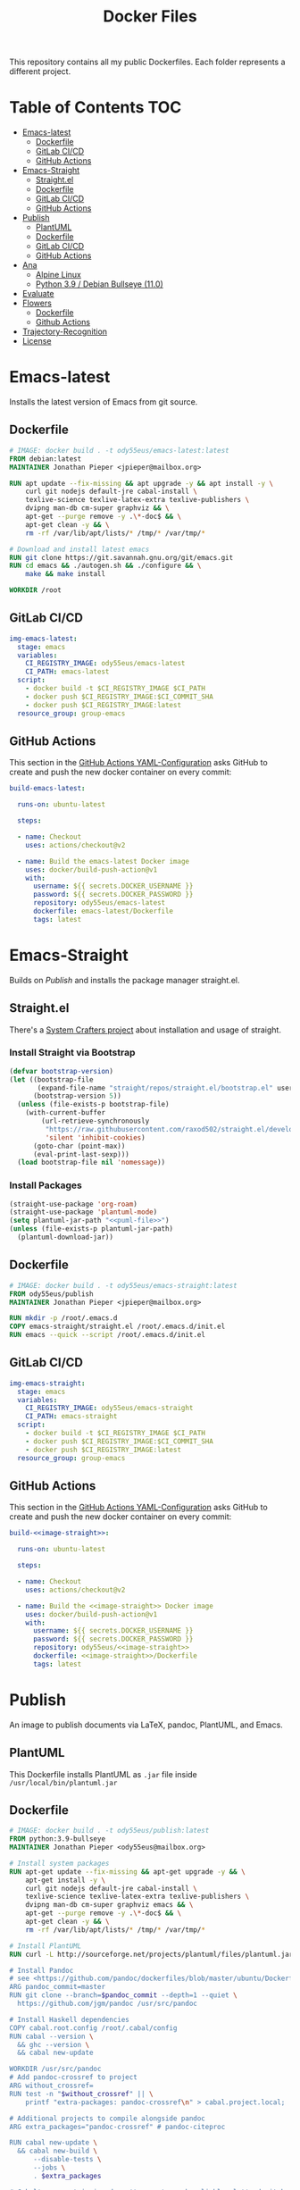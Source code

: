 #+TITLE: Docker Files

This repository contains all my public Dockerfiles.
Each folder represents a different project.

* Table of Contents :TOC:
- [[#emacs-latest][Emacs-latest]]
  - [[#dockerfile][Dockerfile]]
  - [[#gitlab-cicd][GitLab CI/CD]]
  - [[#github-actions][GitHub Actions]]
- [[#emacs-straight][Emacs-Straight]]
  - [[#straightel][Straight.el]]
  - [[#dockerfile-1][Dockerfile]]
  - [[#gitlab-cicd-1][GitLab CI/CD]]
  - [[#github-actions-1][GitHub Actions]]
- [[#publish][Publish]]
  - [[#plantuml][PlantUML]]
  - [[#dockerfile-2][Dockerfile]]
  - [[#gitlab-cicd-2][GitLab CI/CD]]
  - [[#github-actions-2][GitHub Actions]]
- [[#ana][Ana]]
  - [[#alpine-linux][Alpine Linux]]
  - [[#python-39--debian-bullseye-110][Python 3.9 / Debian Bullseye (11.0)]]
- [[#evaluate][Evaluate]]
- [[#flowers][Flowers]]
  - [[#dockerfile-3][Dockerfile]]
  - [[#github-actions-3][Github Actions]]
- [[#trajectory-recognition][Trajectory-Recognition]]
- [[#license][License]]

* Emacs-latest
Installs the latest version of Emacs from git source.
** Dockerfile
#+begin_src dockerfile :tangle emacs-latest/Dockerfile :mkdirp yes
# IMAGE: docker build . -t ody55eus/emacs-latest:latest
FROM debian:latest
MAINTAINER Jonathan Pieper <jpieper@mailbox.org>

RUN apt update --fix-missing && apt upgrade -y && apt install -y \
    curl git nodejs default-jre cabal-install \
    texlive-science texlive-latex-extra texlive-publishers \
    dvipng man-db cm-super graphviz && \
    apt-get --purge remove -y .\*-doc$ && \
    apt-get clean -y && \
    rm -rf /var/lib/apt/lists/* /tmp/* /var/tmp/*

# Download and install latest emacs
RUN git clone https://git.savannah.gnu.org/git/emacs.git
RUN cd emacs && ./autogen.sh && ./configure && \
    make && make install

WORKDIR /root
#+end_src

** GitLab CI/CD

#+begin_src yaml :tangle ./.gitlab-ci.yml :exports none
image: docker:stable
services:
- docker:dind
stages:
- emacs
- publish
variables:
  DOCKER_PLATFORMS: linux/amd64,linux/arm64/v8
variables:
  # Use TLS https://docs.gitlab.com/ee/ci/docker/using_docker_build.html#tls-enabled
  DOCKER_HOST: tcp://docker:2376
  DOCKER_TLS_CERTDIR: "/certs"
before_script:
  - docker login -u $CI_REGISTRY_USER -p $CI_REGISTRY_PASSWORD $CI_REGISTRY
#+end_src

#+begin_src yaml :tangle ./.gitlab-ci.yml
img-emacs-latest:
  stage: emacs
  variables:
    CI_REGISTRY_IMAGE: ody55eus/emacs-latest
    CI_PATH: emacs-latest
  script:
    - docker build -t $CI_REGISTRY_IMAGE $CI_PATH
    - docker push $CI_REGISTRY_IMAGE:$CI_COMMIT_SHA
    - docker push $CI_REGISTRY_IMAGE:latest
  resource_group: group-emacs
#+end_src

** GitHub Actions
This section in the [[file:.github/workflows/dockerimage.yaml][GitHub Actions YAML-Configuration]] asks GitHub to create and push the new docker container on every commit:
#+begin_src yaml :tangle .github/workflows/dockerimage.yaml :exports none
name: Docker image

on: [push]

jobs:
#+end_src

#+begin_src yaml :tangle .github/workflows/dockerimage.yaml :noweb yes
  build-emacs-latest:

    runs-on: ubuntu-latest

    steps:

    - name: Checkout
      uses: actions/checkout@v2

    - name: Build the emacs-latest Docker image
      uses: docker/build-push-action@v1
      with:
        username: ${{ secrets.DOCKER_USERNAME }}
        password: ${{ secrets.DOCKER_PASSWORD }}
        repository: ody55eus/emacs-latest
        dockerfile: emacs-latest/Dockerfile
        tags: latest
#+end_src

* Emacs-Straight
Builds on [[*Publish][Publish]] and installs the package manager straight.el.
** Straight.el
There's a [[https://systemcrafters.cc/advanced-package-management/using-straight-el/][System Crafters project]] about installation and usage of straight.

#+begin_src emacs-lisp :exports none :tangle emacs-straight/straight.el
;;; straight.el --- ody55eus/emacs-straight-*- lexical-binding: t; -*-
;;
;; Copyright (C) 2021 Jonathan Pieper
;;
;; Author: Jonathan Pieper <https://github.com/jp>
;; Maintainer: Jonathan Pieper <ody55eus@mailbox.org>
;; Created: September 24, 2021
;; Modified: September 24, 2021
;; Version: 0.0.1
;; Keywords: abbrev bib c calendar comm convenience data docs emulations extensions faces files frames games hardware help hypermedia i18n internal languages lisp local maint mail matching mouse multimedia news outlines processes terminals tex tools unix vc wp
;; Homepage: https://github.com/jp/packages
;; Package-Requires: ((emacs "24.3"))
;;
;; This file is not part of GNU Emacs.
;;
;;; Commentary:
;;
;;
;;
;;; Code:
#+end_src

*** Install Straight via Bootstrap
#+begin_src emacs-lisp :tangle emacs-straight/straight.el
(defvar bootstrap-version)
(let ((bootstrap-file
       (expand-file-name "straight/repos/straight.el/bootstrap.el" user-emacs-directory))
      (bootstrap-version 5))
  (unless (file-exists-p bootstrap-file)
    (with-current-buffer
        (url-retrieve-synchronously
         "https://raw.githubusercontent.com/raxod502/straight.el/develop/install.el"
         'silent 'inhibit-cookies)
      (goto-char (point-max))
      (eval-print-last-sexp)))
  (load bootstrap-file nil 'nomessage))
#+end_src

*** Install Packages
#+begin_src emacs-lisp :tangle emacs-straight/straight.el :noweb yes
(straight-use-package 'org-roam)
(straight-use-package 'plantuml-mode)
(setq plantuml-jar-path "<<puml-file>>")
(unless (file-exists-p plantuml-jar-path)
  (plantuml-download-jar))
#+end_src

** Dockerfile
#+begin_src dockerfile :tangle emacs-straight/Dockerfile
# IMAGE: docker build . -t ody55eus/emacs-straight:latest
FROM ody55eus/publish
MAINTAINER Jonathan Pieper <jpieper@mailbox.org>

RUN mkdir -p /root/.emacs.d
COPY emacs-straight/straight.el /root/.emacs.d/init.el
RUN emacs --quick --script /root/.emacs.d/init.el
#+end_src

** GitLab CI/CD

#+begin_src yaml :tangle ./.gitlab-ci.yml
img-emacs-straight:
  stage: emacs
  variables:
    CI_REGISTRY_IMAGE: ody55eus/emacs-straight
    CI_PATH: emacs-straight
  script:
    - docker build -t $CI_REGISTRY_IMAGE $CI_PATH
    - docker push $CI_REGISTRY_IMAGE:$CI_COMMIT_SHA
    - docker push $CI_REGISTRY_IMAGE:latest
  resource_group: group-emacs
#+end_src

** GitHub Actions
This section in the [[file:.github/workflows/dockerimage.yaml][GitHub Actions YAML-Configuration]] asks GitHub to create and push the new docker container on every commit:

#+name:image-straight
#+begin_src conf :noweb yes :exports none
emacs-straight
#+end_src

#+begin_src yaml :tangle .github/workflows/dockerimage.yaml :noweb yes
  build-<<image-straight>>:

    runs-on: ubuntu-latest

    steps:

    - name: Checkout
      uses: actions/checkout@v2

    - name: Build the <<image-straight>> Docker image
      uses: docker/build-push-action@v1
      with:
        username: ${{ secrets.DOCKER_USERNAME }}
        password: ${{ secrets.DOCKER_PASSWORD }}
        repository: ody55eus/<<image-straight>>
        dockerfile: <<image-straight>>/Dockerfile
        tags: latest
#+end_src

* Publish
An image to publish documents via \LaTeX, pandoc, PlantUML, and Emacs.
** PlantUML
This Dockerfile installs PlantUML as ~.jar~ file inside ~/usr/local/bin/plantuml.jar~
#+NAME: puml-file
#+begin_src sh :exports none
/usr/local/bin/plantuml.jar
#+end_src

** Dockerfile
#+begin_src dockerfile :tangle publish/Dockerfile :noweb yes
# IMAGE: docker build . -t ody55eus/publish:latest
FROM python:3.9-bullseye
MAINTAINER Jonathan Pieper <ody55eus@mailbox.org>

# Install system packages
RUN apt-get update --fix-missing && apt-get upgrade -y && \
    apt-get install -y \
    curl git nodejs default-jre cabal-install \
    texlive-science texlive-latex-extra texlive-publishers \
    dvipng man-db cm-super graphviz emacs && \
    apt-get --purge remove -y .\*-doc$ && \
    apt-get clean -y && \
    rm -rf /var/lib/apt/lists/* /tmp/* /var/tmp/*

# Install PlantUML
RUN curl -L http://sourceforge.net/projects/plantuml/files/plantuml.jar/download > <<puml-file>>

# Install Pandoc
# see <https://github.com/pandoc/dockerfiles/blob/master/ubuntu/Dockerfile#L33>
ARG pandoc_commit=master
RUN git clone --branch=$pandoc_commit --depth=1 --quiet \
  https://github.com/jgm/pandoc /usr/src/pandoc

# Install Haskell dependencies
COPY cabal.root.config /root/.cabal/config
RUN cabal --version \
  && ghc --version \
  && cabal new-update

WORKDIR /usr/src/pandoc
# Add pandoc-crossref to project
ARG without_crossref=
RUN test -n "$without_crossref" || \
    printf "extra-packages: pandoc-crossref\n" > cabal.project.local;

# Additional projects to compile alongside pandoc
ARG extra_packages="pandoc-crossref" # pandoc-citeproc

RUN cabal new-update \
  && cabal new-build \
      --disable-tests \
      --jobs \
      . $extra_packages

# Cabal's exec stripping doesn't seem to work reliably, let's do it here.
RUN find dist-newstyle \
         -name 'pandoc*' -type f -perm -u+x \
         -exec strip '{}' ';' \
         -exec cp '{}' /usr/local/bin/ ';'

WORKDIR /root
#+end_src

** GitLab CI/CD
#+begin_src yaml :tangle ./.gitlab-ci.yml
img-publish:
  stage: emacs
  variables:
    CI_REGISTRY_IMAGE: ody55eus/publish
    CI_REGISTRY_PATH: publish
  script:
    - docker build -t $CI_REGISTRY_IMAGE $CI_REGISTRY_PATH
    - docker push $CI_REGISTRY_IMAGE:$CI_COMMIT_SHA
    - docker push $CI_REGISTRY_IMAGE:latest
  resource_group: group-emacs
#+end_src

** GitHub Actions
This section in the [[file:.github/workflows/dockerimage.yaml][GitHub Actions YAML-Configuration]] asks GitHub to create and push the new docker container on every commit:
#+name:image-name1
#+begin_src conf :noweb yes :exports none
publish
#+end_src

#+begin_src yaml :tangle .github/workflows/dockerimage.yaml :noweb yes
  build-<<image-name1>>:

    runs-on: ubuntu-latest

    steps:

    - name: Checkout
      uses: actions/checkout@v2

    - name: Build the <<image-name1>> Docker image
      uses: docker/build-push-action@v1
      with:
        username: ${{ secrets.DOCKER_USERNAME }}
        password: ${{ secrets.DOCKER_PASSWORD }}
        repository: ody55eus/<<image-name1>>
        dockerfile: <<image-name1>>/Dockerfile
        tags: latest
#+end_src

* Ana
This image contains Ana (Python Data Analysis Framework) and other software and data necessary to reproduce the results of my master thesis.
** Alpine Linux
  This [[file:ana/alpine/Dockerfile][Dockerfile]] is based on the latest Linux Alpine (=alpine:latest=) image. It is smaller and contains only the newest and barely necessary packages. This is the preferred image to analyze data.
*** Dockerfile
#+begin_src dockerfile :tangle ana/alpine/Dockerfile
# Python Analysis Docker Image
FROM alpine:latest
MAINTAINER Jonathan Pieper <ody55eus@mailbox.org>

ENV LANG=en_US.UTF-8 LC_ALL=en_US.UTF-8

# Install system packages
RUN apk add --no-cache \
    curl git nodejs openssh-client make \
    libgfortran build-base hdf5-dev \
    texmf-dist-most texlive-xetex texlive-luatex \
    texlive-dvi texmf-dist-langextra \
    openjdk11-jre graphviz emacs \
    python3 py3-pip py3-scipy py3-pandas py3-matplotlib

# Make sure pdftex.map is available
# see https://gitlab.alpinelinux.org/alpine/aports/-/issues/12834
RUN mktexlsr && \
    updmap-sys --syncwithtrees && \
    fmtutil-sys --all

# add credentials to download extra software
ARG SSH_PRIVATE_KEY
RUN mkdir /root/.ssh/ && \
    echo "${SSH_PRIVATE_KEY}" > /root/.ssh/id_rsa && \
    chmod 700 /root/.ssh && \
    chmod 600 /root/.ssh/id_rsa

# Trust my private GitLab server
RUN touch /root/.ssh/known_hosts && \
    ssh-keyscan -p 223 gitlab.ody5.de >> /root/.ssh/known_hosts

# Download and install analysis software and data
RUN mkdir /opt/lab-book && \
    git clone ssh://git@gitlab.ody5.de:223/agm/spectrumanalyzer.git /opt/lab-book/spectrumanalyzer && \
    git clone --recursive ssh://git@gitlab.ody5.de:223/agm/ana.git /opt/lab-book/ana && \
    git clone ssh://git@gitlab.ody5.de:223/agm/method-paper.git /root/Projects/Code/method-paper

# Remove private SSH Key so nobody can use it.
RUN rm /root/.ssh/id_rsa

# Install Python packages
RUN ln -s /usr/bin/python3 /usr/bin/python && \
    python -m pip install --upgrade pip && \
    python -m pip install --upgrade seaborn h5py plantuml && \
    python -m pip install git+https://github.com/garrettj403/SciencePlots.git

# Install Analysis modules
RUN cd /opt/lab-book/spectrumanalyzer && python -m pip install -e . && \
    cd /opt/lab-book/ana && python -m pip install -e .

# Remove unnecessary packages
RUN apk --no-cache del build-base

# Link Projects
RUN mkdir -p /root/Projects/Code && \
    ln -s /root/Projects/Code/method-paper /root/Projects/Method-Paper && \
    ln -s /opt/lab-book /root/Projects/Code/lab-book

WORKDIR /root

#+end_src

*** GitHub Actions
#+begin_src yaml
  build-ana:

    runs-on: ubuntu-latest

    steps:

    - name: Checkout
      uses: actions/checkout@v2

    - name: Build the ana Docker image
      uses: docker/build-push-action@v1
      env:
        SSH_PRIVATE_KEY: ${{ secrects.SSH_PRIVATE_KEY }}
      with:
        username: ${{ secrets.DOCKER_USERNAME }}
        password: ${{ secrets.DOCKER_PASSWORD }}
        repository: ody55eus/ana
        dockerfile: ana/alpine/Dockerfile
        tags: alpine
#+end_src

** Python 3.9 / Debian Bullseye (11.0)
  This [[file:ana/bullseye/Dockerfile][Dockerfile]] is based on the latest Debian Linux (=python:3.9-bullseye=) image. Debian provides older, but more stable packages.
***  Dockerfile
#+begin_src dockerfile :tangle ana/bullseye/Dockerfile
# Python Analysis Docker Image
FROM python:3.9-bullseye
MAINTAINER Jonathan Pieper <ody55eus@mailbox.org>

ENV LANG=C.UTF-8 LC_ALL=C.UTF-8

# Install system packages
RUN apt-get update --fix-missing && apt-get install -y \
    git nodejs default-jre \
    texlive texlive-science texlive-latex-extra texlive-xetex texlive-publishers \
    dvipng man-db cm-super graphviz emacs && \
    apt-get --purge remove -y .\*-doc$ && \
    apt-get clean -y && \
    rm -rf /var/lib/apt/lists/* /tmp/* /var/tmp/*

# add credentials to download extra software
ARG SSH_PRIVATE_KEY
RUN mkdir /root/.ssh/ && \
    echo "${SSH_PRIVATE_KEY}" > /root/.ssh/id_rsa && \
    chmod 700 /root/.ssh && \
    chmod 600 /root/.ssh/id_rsa

# Trust my private GitLab server
RUN touch /root/.ssh/known_hosts && \
    ssh-keyscan -p 223 gitlab.ody5.de >> /root/.ssh/known_hosts

# Download and install analysis software and data
RUN mkdir /opt/lab-book && \
    git clone ssh://git@gitlab.ody5.de:223/agm/spectrumanalyzer.git /opt/lab-book/spectrumanalyzer && \
    git clone --recursive ssh://git@gitlab.ody5.de:223/agm/ana.git /opt/lab-book/ana && \
    git clone ssh://git@gitlab.ody5.de:223/agm/method-paper.git /root/Projects/Code/method-paper

# Remove private SSH Key so nobody can use it.
RUN rm /root/.ssh/id_rsa

# Install Python packages
    RUN python -m pip install --upgrade pip && \
    python -m pip install --upgrade \
    numpy pandas scipy matplotlib seaborn h5py plantuml && \
    python -m pip install git+https://github.com/garrettj403/SciencePlots.git

# Install Analysis modules
RUN cd /opt/lab-book/spectrumanalyzer && python -m pip install -e . && \
    cd /opt/lab-book/ana && python -m pip install -e .

# Link Projects
RUN mkdir -p /root/Projects/Code && \
    ln -s /root/Projects/Code/method-paper /root/Projects/Method-Paper && \
    ln -s /opt/lab-book /root/Projects/Code/lab-book

WORKDIR /root

#+end_src

*** GitHub Actions
#+begin_src yaml
  build-ana-bullseye:

    runs-on: ubuntu-latest

    steps:

    - name: Checkout
      uses: actions/checkout@v2

    - name: Build the ana bullseye Docker image
      uses: docker/build-push-action@v1
      env:
        SSH_PRIVATE_KEY: ${{ secrects.SSH_PRIVATE_KEY }}
      with:
        username: ${{ secrets.DOCKER_USERNAME }}
        password: ${{ secrets.DOCKER_PASSWORD }}
        repository: ody55eus/ana
        dockerfile: ana/bullseye/Dockerfile
        tags: bullseye
#+end_src

* Evaluate
This [[file:evaluate/Dockerfile][Dockerfile]] installs Python and Anaconda on a plain Debian Linux image.
#+begin_src dockerfile :tangle evaluate/Dockerfile
# IMAGE: docker build . -t ody55eus/evaluate:base
FROM debian:latest

WORKDIR /root

ENV LANG=C.UTF-8 LC_ALL=C.UTF-8
ENV PATH /opt/conda/bin:$PATH

RUN apt-get update --fix-missing && apt-get install -y wget bzip2 ca-certificates \
    libglib2.0-0 libxext6 libsm6 libxrender1 \
    git mercurial subversion

RUN wget --quiet https://repo.anaconda.com/archive/Anaconda3-5.3.0-Linux-x86_64.sh -O ~/anaconda.sh && \
    /bin/bash ~/anaconda.sh -b -p /opt/conda && \
    rm ~/anaconda.sh && \
    ln -s /opt/conda/etc/profile.d/conda.sh /etc/profile.d/conda.sh && \
    echo ". /opt/conda/etc/profile.d/conda.sh" >> ~/.bashrc && \
    echo "conda activate base" >> ~/.bashrc

RUN apt-get install -y curl grep sed dpkg && \
    TINI_VERSION=`curl https://github.com/krallin/tini/releases/latest | grep -o "/v.*\"" | sed 's:^..\(.*\).$:\1:'` && \
    curl -L "https://github.com/krallin/tini/releases/download/v${TINI_VERSION}/tini_${TINI_VERSION}.deb" > tini.deb && \
    dpkg -i tini.deb && \
    rm tini.deb && \
    apt-get clean

RUN conda create -n py37 -y python=3.7 \
      numpy pandas scipy matplotlib seaborn \
	  h5py pyarrow \
      notebook

WORKDIR /root


#+end_src

* Flowers
** Dockerfile
This [[file:flowers/Dockerfile][Dockerfile]] installs all software and images necessary to classify flowers. It contains images from two different Kaggle challenges designed to learn the features of flowers. It provides the base image for the flowers project.
#+begin_src dockerfile :tangle flowers/Dockerfile
# IMAGE: docker build . -t ody55eus/flowers
FROM python:3.7

WORKDIR /root

# Add Kaggle API
ADD kaggle.json /root/.kaggle/kaggle.json
RUN chmod 600 /root/.kaggle/kaggle.json

# Install Python Requirements
RUN python -m pip install --upgrade pip
RUN pip install pytest kaggle
RUN pip install keras-preprocessing numpy pandas scikit-learn scipy seaborn tensorboard tensorflow>=2.2 tensorflow-probability opencv-python pydot==1.2.3 jupyterlab
RUN pip install Pillow

# Create Data Directories
RUN mkdir data
RUN mkdir data/data1
RUN mkdir data/data2

# Download images from Kaggle
WORKDIR /root/data/data1
RUN kaggle datasets download mgornergoogle/five-flowers
RUN unzip five-flowers.zip && rm five-flowers.zip

WORKDIR /root/data/data2
RUN kaggle datasets download ianmoone0617/flower-goggle-tpu-classification
RUN unzip flower-goggle-tpu-classification.zip && rm flower-goggle-tpu-classification.zip

# Delete Kaggle API Key
RUN rm /root/.kaggle/kaggle.json

WORKDIR /root


#+end_src

** Github Actions
#+name:image-name2
#+begin_src conf :noweb yes
flowers
#+end_src

#+begin_src yaml :noweb yes
    build-<<image-name2>>:

    runs-on: ubuntu-latest

    steps:

    - name: Checkout
      uses: actions/checkout@v2

    - name: write kagglejson
      run: echo "$KAGGLEJSON" > kaggle.json
      env:
        KAGGLEJSON: ${{ secrets.KAGGLEJSON }}

    - name: Build the <<image-name2>> Docker image
      uses: docker/build-push-action@v1
      with:
        username: ${{ secrets.DOCKER_USERNAME }}
        password: ${{ secrets.DOCKER_PASSWORD }}
        repository: ody55eus/<<image-name2>>
        dockerfile: <<image-name2>>/Dockerfile
        tags: latest
#+end_src

* Trajectory-Recognition
This [[file:trajectory-recognition/Dockerfile][Dockerfile]] installs Python and OpenCV together with pybgs to detect a background in a video. It provides the base image for the trajectory-recognition project published on GitLab.
#+begin_src dockerfile :tangle trajectory-recognition/Dockerfile
# IMAGE: docker build . -t ody55eus/trajecog:base
FROM debian:latest

WORKDIR /root

# Install dependencies
RUN apt update && apt upgrade && apt install -y \
    build-essential \
    cmake \
    pkg-config \
    wget \
    git \
    unzip \
    nano \
    curl \
	python3-pip \
    libopencv-dev \
    && apt-get autoclean && apt-get clean \
    && rm -rf /var/lib/apt/lists/* /tmp/* /var/tmp/*

RUN pip3 install numpy virtualenv opencv-python scikit-learn scikit-image
RUN pip3 install pybgs

WORKDIR /root


#+end_src

* License
  Copyright (C) 2021 Jonathan Pieper

This program is free software: you can redistribute it and/or modify
it under the terms of the GNU General Public License as published by
the Free Software Foundation version 3.

This program is distributed in the hope that it will be useful,
but WITHOUT ANY WARRANTY; without even the implied warranty of
MERCHANTABILITY or FITNESS FOR A PARTICULAR PURPOSE.  See the
GNU General Public License for more details.

You should have received a copy of the GNU General Public License
along with this program.  If not, see <http://www.gnu.org/licenses/>.
